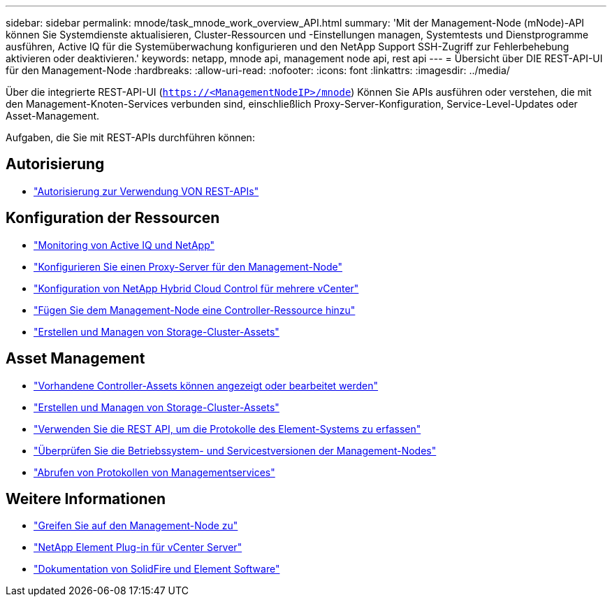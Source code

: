 ---
sidebar: sidebar 
permalink: mnode/task_mnode_work_overview_API.html 
summary: 'Mit der Management-Node (mNode)-API können Sie Systemdienste aktualisieren, Cluster-Ressourcen und -Einstellungen managen, Systemtests und Dienstprogramme ausführen, Active IQ für die Systemüberwachung konfigurieren und den NetApp Support SSH-Zugriff zur Fehlerbehebung aktivieren oder deaktivieren.' 
keywords: netapp, mnode api, management node api, rest api 
---
= Übersicht über DIE REST-API-UI für den Management-Node
:hardbreaks:
:allow-uri-read: 
:nofooter: 
:icons: font
:linkattrs: 
:imagesdir: ../media/


[role="lead"]
Über die integrierte REST-API-UI (`https://<ManagementNodeIP>/mnode`) Können Sie APIs ausführen oder verstehen, die mit den Management-Knoten-Services verbunden sind, einschließlich Proxy-Server-Konfiguration, Service-Level-Updates oder Asset-Management.

Aufgaben, die Sie mit REST-APIs durchführen können:



== Autorisierung

* link:task_mnode_api_get_authorizationtouse.html["Autorisierung zur Verwendung VON REST-APIs"]




== Konfiguration der Ressourcen

* link:task_mnode_enable_activeIQ.html["Monitoring von Active IQ und NetApp"]
* link:task_mnode_configure_proxy_server.html["Konfigurieren Sie einen Proxy-Server für den Management-Node"]
* link:task_mnode_multi_vcenter_config.html["Konfiguration von NetApp Hybrid Cloud Control für mehrere vCenter"]
* link:task_mnode_add_assets.html["Fügen Sie dem Management-Node eine Controller-Ressource hinzu"]
* link:task_mnode_manage_storage_cluster_assets.html["Erstellen und Managen von Storage-Cluster-Assets"]




== Asset Management

* link:task_mnode_edit_vcenter_assets.html["Vorhandene Controller-Assets können angezeigt oder bearbeitet werden"]
* link:task_mnode_manage_storage_cluster_assets.html["Erstellen und Managen von Storage-Cluster-Assets"]
* link:../hccstorage/task-hcc-collectlogs.html#use-the-rest-api-to-collect-netapp-hci-logs["Verwenden Sie die REST API, um die Protokolle des Element-Systems zu erfassen"]
* link:task_mnode_api_find_mgmt_svcs_version.html["Überprüfen Sie die Betriebssystem- und Servicestversionen der Management-Nodes"]
* link:task_mnode_logs.html["Abrufen von Protokollen von Managementservices"]


[discrete]
== Weitere Informationen

* link:task_mnode_access_ui.html["Greifen Sie auf den Management-Node zu"]
* https://docs.netapp.com/us-en/vcp/index.html["NetApp Element Plug-in für vCenter Server"^]
* https://docs.netapp.com/us-en/element-software/index.html["Dokumentation von SolidFire und Element Software"]

